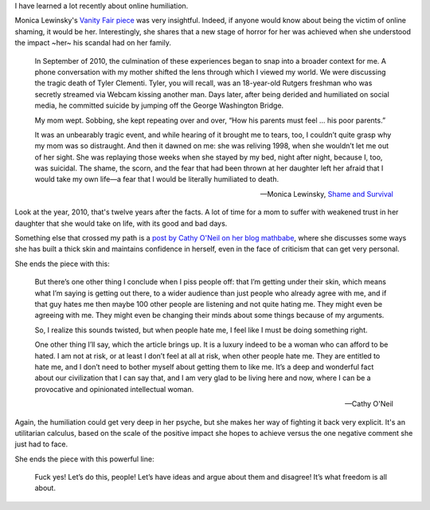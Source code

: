 .. title: Culture of humiliation
.. slug: culture-of-humiliation
.. date: 2014-09-30 23:37:43 UTC+02:00
.. tags: trust
.. link: 
.. description: 
.. type: text
.. author: Paul-Olivier Dehaye

I have learned a lot recently about online humiliation. 

Monica Lewinsky's `Vanity Fair piece <http://www.vanityfair.com/society/2014/06/monica-lewinsky-humiliation-culture>`_ was very insightful. Indeed, if anyone would know about being the victim of online shaming, it would be her. Interestingly, she shares that a new stage of horror for her was achieved when she understood the impact ~her~ his scandal had on her family. 

    In September of 2010, the culmination of these experiences began to snap into a broader context for me. A phone conversation with my mother shifted the lens through which I viewed my world. We were discussing the tragic death of Tyler Clementi. Tyler, you will recall, was an 18-year-old Rutgers freshman who was secretly streamed via Webcam kissing another man. Days later, after being derided and humiliated on social media, he committed suicide by jumping off the George Washington Bridge.

    My mom wept. Sobbing, she kept repeating over and over, “How his parents must feel … his poor parents.”

    It was an unbearably tragic event, and while hearing of it brought me to tears, too, I couldn’t quite grasp why my mom was so distraught. And then it dawned on me: she was reliving 1998, when she wouldn’t let me out of her sight. She was replaying those weeks when she stayed by my bed, night after night, because I, too, was suicidal. The shame, the scorn, and the fear that had been thrown at her daughter left her afraid that I would take my own life—a fear that I would be literally humiliated to death. 

    -- Monica Lewinsky, `Shame and Survival <http://www.vanityfair.com/society/2014/06/monica-lewinsky-humiliation-culture>`_

Look at the year, 2010, that's twelve years after the facts. A lot of time for a mom to suffer with weakened trust in her daughter that she would take on life, with its good and bad days. 

Something else that crossed my path is a `post by Cathy O'Neil on her blog mathbabe <http://mathbabe.org/2014/09/30/people-hate-me-i-must-be-doing-something-right/>`_, where she discusses some ways she has built a thick skin and maintains confidence in herself, even in the face of criticism that can get very personal. 

She ends the piece with this:

    But there’s one other thing I conclude when I piss people off: that I’m getting under their skin, which means what I’m saying is getting out there, to a wider audience than just people who already agree with me, and if that guy hates me then maybe 100 other people are listening and not quite hating me. They might even be agreeing with me. They might even be changing their minds about some things because of my arguments.

    So, I realize this sounds twisted, but when people hate me, I feel like I must be doing something right.

    One other thing I’ll say, which the article brings up. It is a luxury indeed to be a woman who can afford to be hated. I am not at risk, or at least I don’t feel at all at risk, when other people hate me. They are entitled to hate me, and I don’t need to bother myself about getting them to like me. It’s a deep and wonderful fact about our civilization that I can say that, and I am very glad to be living here and now, where I can be a provocative and opinionated intellectual woman.
    
    -- Cathy O'Neil 

Again, the humiliation could get very deep in her psyche, but she makes her way of fighting it back very explicit. It's an utilitarian calculus, based on the scale of the positive impact she hopes to achieve versus the one negative comment she just had to face. 

She ends the piece with this powerful line:

    Fuck yes! Let’s do this, people! Let’s have ideas and argue about them and disagree! It’s what freedom is all about.

